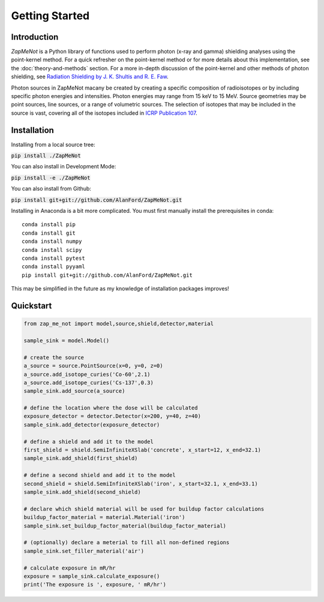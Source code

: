 ===============
Getting Started
===============

Introduction
------------


`ZapMeNot` is a Python library of functions used to perform photon (x-ray and gamma) 
shielding analyses using the point-kernel method.  For a quick refresher on the point-kernel method or for more details
about this implementation, see the :doc:`theory-and-methods` section.  For a more in-depth discussion of the point-kernel and other methods
of photon shielding, see `Radiation Shielding by J. K. Shultis and R. E. Faw`_.

.. _Radiation Shielding by J. K. Shultis and R. E. Faw: https://www.ans.org/store/item-350021/

Photon sources in ZapMeNot macany be created by creating a specific composition of radioisotopes or 
by including specific photon energies and intensities.  Photon energies may range from 15 keV to 15 MeV.  
Source geometries may be point sources, line sources, or a range of volumetric sources.  
The selection of isotopes that may be included in the source is vast,
covering all of the isotopes included in `ICRP Publication 107`_.

.. _ICRP Publication 107: https://www.icrp.org/publication.asp?id=ICRP%20Publication%20107

Installation
------------

Installing from a local source tree:

:code:`pip install ./ZapMeNot`

You can also install in Development Mode:

:code:`pip install -e ./ZapMeNot`

You can also install from Github:

:code:`pip install git+git://github.com/AlanFord/ZapMeNot.git`

Installing in Anaconda is a bit more complicated. You must first manually install the prerequisites in conda::

    conda install pip
    conda install git
    conda install numpy
    conda install scipy
    conda install pytest
    conda install pyyaml
    pip install git+git://github.com/AlanFord/ZapMeNot.git

This may be simplified in the future as my knowledge of installation packages improves!

Quickstart
----------

.. code-block:: python

    from zap_me_not import model,source,shield,detector,material

    sample_sink = model.Model()

    # create the source
    a_source = source.PointSource(x=0, y=0, z=0)
    a_source.add_isotope_curies('Co-60',2.1)
    a_source.add_isotope_curies('Cs-137',0.3)
    sample_sink.add_source(a_source)

    # define the location where the dose will be calculated
    exposure_detector = detector.Detector(x=200, y=40, z=40)
    sample_sink.add_detector(exposure_detector)

    # define a shield and add it to the model
    first_shield = shield.SemiInfiniteXSlab('concrete', x_start=12, x_end=32.1)
    sample_sink.add_shield(first_shield)

    # define a second shield and add it to the model
    second_shield = shield.SemiInfiniteXSlab('iron', x_start=32.1, x_end=33.1)
    sample_sink.add_shield(second_shield)

    # declare which shield material will be used for buildup factor calculations
    buildup_factor_material = material.Material('iron')
    sample_sink.set_buildup_factor_material(buildup_factor_material)

    # (optionally) declare a meterial to fill all non-defined regions
    sample_sink.set_filler_material('air')

    # calculate exposure in mR/hr
    exposure = sample_sink.calculate_exposure()
    print('The exposure is ', exposure, ' mR/hr')
